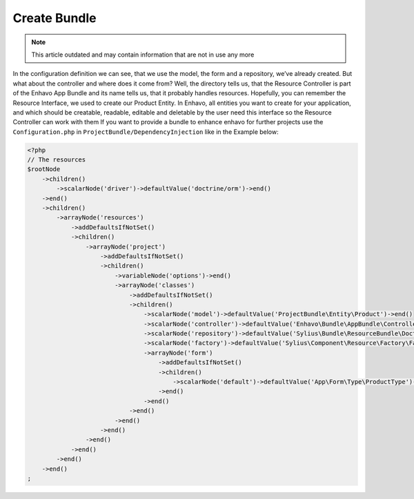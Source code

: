 Create Bundle
-------------

.. note::

  This article outdated and may contain information that are not in use any more

In the configuration definition we can see, that we use the model, the form and a repository, we’ve already created. But what about the controller and where does it come from? Well, the directory tells us, that the Resource Controller is part of the Enhavo App Bundle and its name tells us, that it probably handles resources. Hopefully, you can remember the Resource Interface, we used to create our Product Entity. In Enhavo, all entities you want to create for your application, and which should be creatable, readable, editable and deletable by the user need this interface so the Resource Controller can work with them
If you want to provide a bundle to enhance enhavo for further projects use the ``Configuration.php`` in ``ProjectBundle/DependencyInjection`` like in the Example below:

.. code-block:: php

    <?php
    // The resources
    $rootNode
        ->children()
            ->scalarNode('driver')->defaultValue('doctrine/orm')->end()
        ->end()
        ->children()
            ->arrayNode('resources')
                ->addDefaultsIfNotSet()
                ->children()
                    ->arrayNode('project')
                        ->addDefaultsIfNotSet()
                        ->children()
                            ->variableNode('options')->end()
                            ->arrayNode('classes')
                                ->addDefaultsIfNotSet()
                                ->children()
                                    ->scalarNode('model')->defaultValue('ProjectBundle\Entity\Product')->end()
                                    ->scalarNode('controller')->defaultValue('Enhavo\Bundle\AppBundle\Controller\ResourceController')->end()
                                    ->scalarNode('repository')->defaultValue('Sylius\Bundle\ResourceBundle\Doctrine\ORM\EntityRepository')->end()
                                    ->scalarNode('factory')->defaultValue('Sylius\Component\Resource\Factory\Factory')->end()
                                    ->arrayNode('form')
                                        ->addDefaultsIfNotSet()
                                        ->children()
                                            ->scalarNode('default')->defaultValue('App\Form\Type\ProductType')->cannotBeEmpty()->end()
                                        ->end()
                                    ->end()
                                ->end()
                            ->end()
                        ->end()
                    ->end()
                ->end()
            ->end()
        ->end()
    ;
